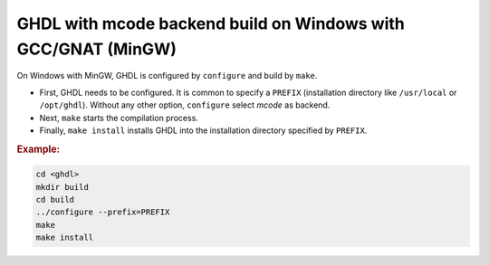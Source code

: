 .. _BUILD:mcode:Windows-MinGW-GNAT:

GHDL with mcode backend build on Windows with GCC/GNAT (MinGW)
##############################################################

On Windows with MinGW, GHDL is configured by ``configure`` and build by ``make``.

* First, GHDL needs to be configured. It is common to specify a ``PREFIX``
  (installation directory like ``/usr/local`` or ``/opt/ghdl``). Without any
  other option, ``configure`` select `mcode` as backend.

* Next, ``make`` starts the compilation process.

* Finally, ``make install`` installs GHDL into the installation directory
  specified by ``PREFIX``.

.. rubric:: Example:

.. code-block:: Bash
   
   cd <ghdl>
   mkdir build
   cd build
   ../configure --prefix=PREFIX
   make
   make install
